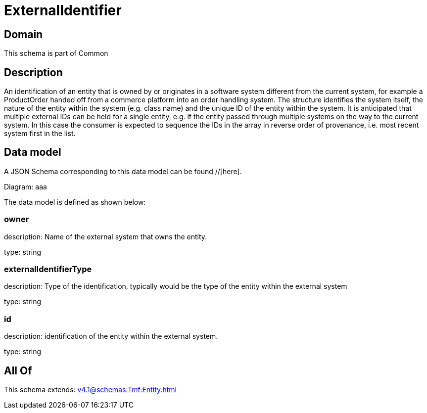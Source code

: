 = ExternalIdentifier

[#domain]
== Domain

This schema is part of Common

[#description]
== Description
An identification of an entity that is owned by or originates in a software system different from the current system, for example a ProductOrder handed off from a commerce platform into an order handling system. The structure identifies the system itself, the nature of the entity within the system (e.g. class name) and the unique ID of the entity within the system. It is anticipated that multiple external IDs can be held for a single entity, e.g. if the entity passed through multiple systems on the way to the current system. In this case the consumer is expected to sequence the IDs in the array in reverse order of provenance, i.e. most recent system first in the list.


[#data_model]
== Data model

A JSON Schema corresponding to this data model can be found //[here].

Diagram:
aaa

The data model is defined as shown below:


=== owner
description: Name of the external system that owns the entity.

type: string


=== externalIdentifierType
description: Type of the identification, typically would be the type of the entity within the external system

type: string


=== id
description: identification of the entity within the external system.

type: string


[#all_of]
== All Of

This schema extends: xref:v4.1@schemas:Tmf:Entity.adoc[]
